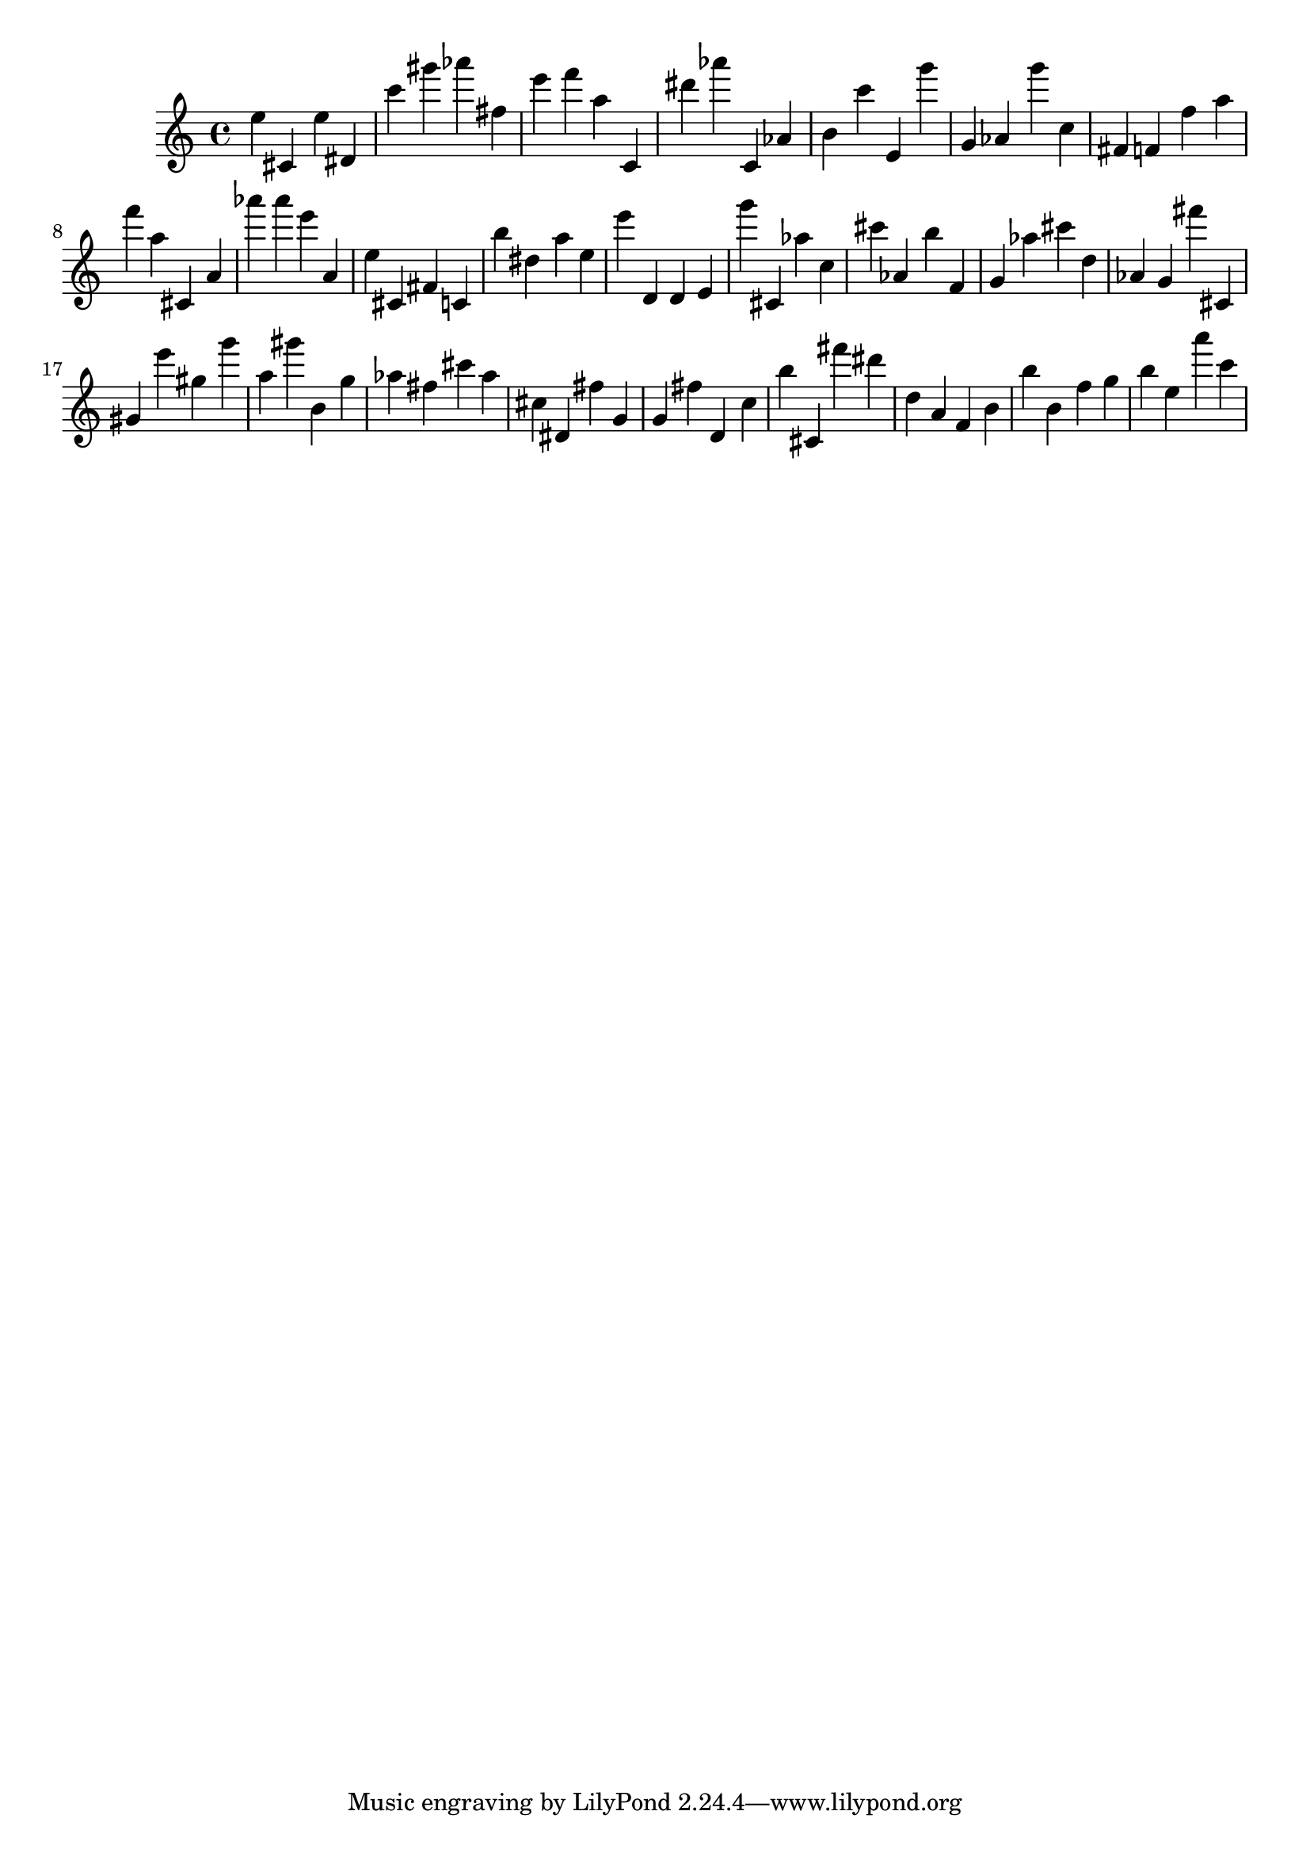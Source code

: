 \version "2.18.2"

\score {

{

\clef treble
e'' cis' e'' dis' c''' gis''' as''' fis'' e''' f''' a'' c' dis''' as''' c' as' b' c''' e' g''' g' as' g''' c'' fis' f' f'' a'' f''' a'' cis' a' as''' as''' e''' a' e'' cis' fis' c' b'' dis'' a'' e'' e''' d' d' e' g''' cis' as'' c'' cis''' as' b'' f' g' as'' cis''' d'' as' g' fis''' cis' gis' e''' gis'' g''' a'' gis''' b' g'' as'' fis'' cis''' as'' cis'' dis' fis'' g' g' fis'' d' c'' b'' cis' fis''' dis''' d'' a' f' b' b'' b' f'' g'' b'' e'' a''' c''' 
}

 \midi { }
 \layout { }
}